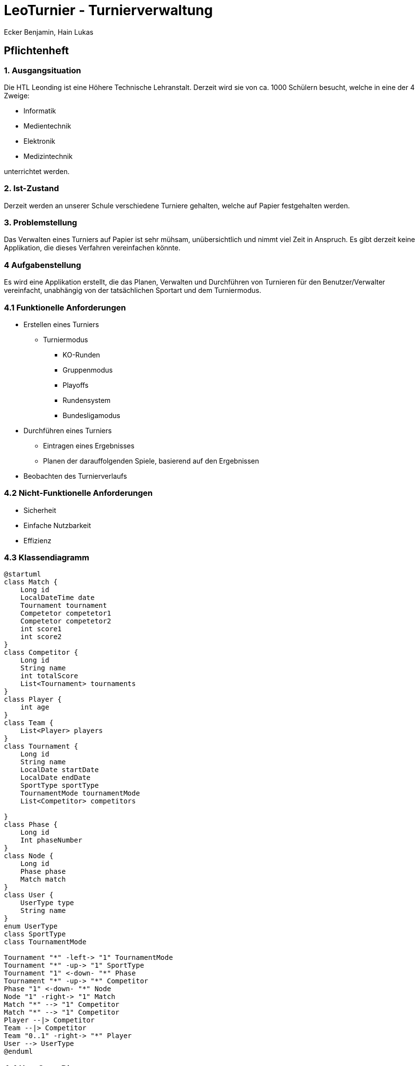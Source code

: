 = LeoTurnier - Turnierverwaltung
Ecker Benjamin, Hain Lukas

== Pflichtenheft

=== 1. Ausgangsituation

Die HTL Leonding ist eine Höhere Technische Lehranstalt. Derzeit wird sie von ca. 1000 Schülern besucht, welche in eine der 4 Zweige:

* Informatik
* Medientechnik
* Elektronik
* Medizintechnik

unterrichtet werden.

=== 2. Ist-Zustand

Derzeit werden an unserer Schule verschiedene Turniere gehalten, welche auf Papier festgehalten werden.

=== 3. Problemstellung

Das Verwalten eines Turniers auf Papier ist sehr mühsam, unübersichtlich und nimmt viel Zeit in Anspruch. Es gibt derzeit keine Applikation, die dieses Verfahren vereinfachen könnte.

=== 4 Aufgabenstellung

Es wird eine Applikation erstellt, die das Planen, Verwalten und Durchführen von Turnieren für den Benutzer/Verwalter vereinfacht, unabhängig von der tatsächlichen Sportart und dem Turniermodus.

=== 4.1 Funktionelle Anforderungen

* Erstellen eines Turniers
** Turniermodus
*** KO-Runden
*** Gruppenmodus
*** Playoffs
*** Rundensystem
*** Bundesligamodus
* Durchführen eines Turniers
** Eintragen eines Ergebnisses
** Planen der darauffolgenden Spiele, basierend auf den Ergebnissen
* Beobachten des Turnierverlaufs

=== 4.2 Nicht-Funktionelle Anforderungen

* Sicherheit
* Einfache Nutzbarkeit
* Effizienz

=== 4.3 Klassendiagramm

[plantuml,classdiagram, png]
----
@startuml
class Match {
    Long id
    LocalDateTime date
    Tournament tournament
    Competetor competetor1
    Competetor competetor2
    int score1
    int score2
}
class Competitor {
    Long id
    String name
    int totalScore
    List<Tournament> tournaments
}
class Player {
    int age
}
class Team {
    List<Player> players
}
class Tournament {
    Long id
    String name
    LocalDate startDate
    LocalDate endDate
    SportType sportType
    TournamentMode tournamentMode
    List<Competitor> competitors

}
class Phase {
    Long id
    Int phaseNumber
}
class Node {
    Long id
    Phase phase
    Match match
}
class User {
    UserType type
    String name
}
enum UserType
class SportType
class TournamentMode

Tournament "*" -left-> "1" TournamentMode
Tournament "*" -up-> "1" SportType
Tournament "1" <-down- "*" Phase
Tournament "*" -up-> "*" Competitor
Phase "1" <-down- "*" Node
Node "1" -right-> "1" Match
Match "*" --> "1" Competitor
Match "*" --> "1" Competitor
Player --|> Competitor
Team --|> Competitor
Team "0..1" -right-> "*" Player
User --> UserType
@enduml
----

=== 4.4 Use-Case-Diagramm

[plantuml,usecasediagramm, png]
----
@startuml
skinparam actorStyle awesome
left to right direction
:Admin:
:Turnierorganisator:
:Turnierdurchführer:
:Turnierzuschauer:
rectangle LeoTurnier {
    (Turnierorganisator bestimmen)
    rectangle {
        (Turnier erstellen)
        (Turniermodus wählen)
        (Turnierdurchführer bestimmen)
    }
    rectangle {
        (Ergebnis eintragen)
        (Darauffolgende Matches planen)
    }
    (Turnierverlauf beobachten)
}
Admin -- (Turnierorganisator bestimmen)
Admin -up->> Turnierorganisator
Turnierorganisator -- (Turnier erstellen)
(Turnier erstellen) ..> (Turniermodus wählen)
Turnierorganisator -- (Turnierdurchführer bestimmen)
Turnierorganisator -up->> Turnierdurchführer
Turnierdurchführer -- (Ergebnis eintragen)
Turnierdurchführer -- (Darauffolgende Matches planen)
Turnierdurchführer -up->> Turnierzuschauer
Turnierzuschauer -- (Turnierverlauf beobachten)
@enduml
----

=== 5. Ziel

Vereinfachung der Turnierplanung-, verwaltung und durchführung

=== 6. Ergebnis

Application, die das Planen, Verwalten und Durchführen von Turnieren vereinfacht.